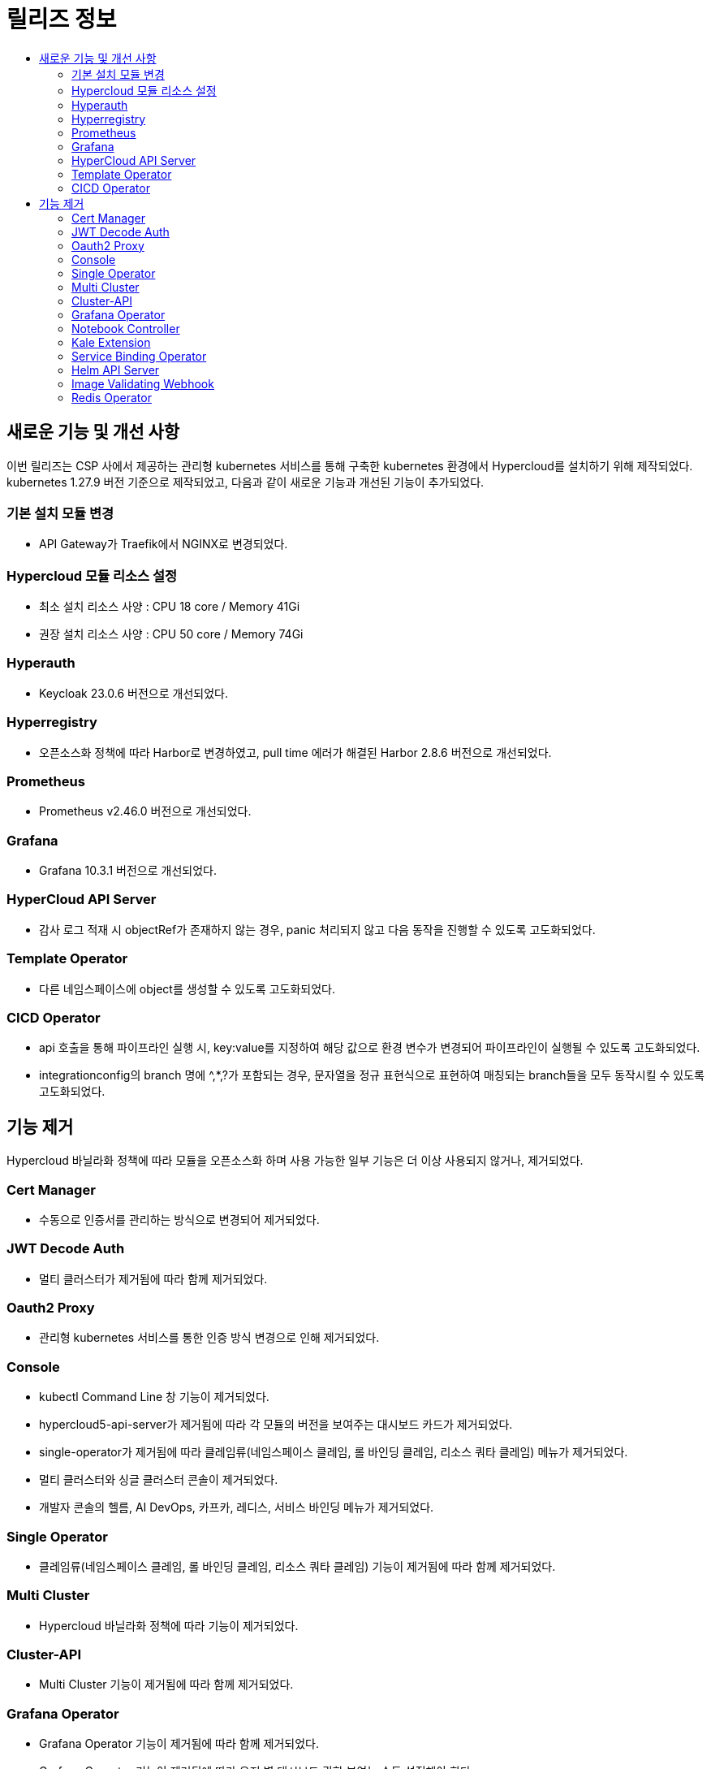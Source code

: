 = 릴리즈 정보
:toc:
:toc-title:

== 새로운 기능 및 개선 사항

이번 릴리즈는 CSP 사에서 제공하는 관리형 kubernetes 서비스를 통해 구축한 kubernetes 환경에서 Hypercloud를 설치하기 위해 제작되었다. +
kubernetes 1.27.9 버전 기준으로 제작되었고, 다음과 같이 새로운 기능과 개선된 기능이 추가되었다.


=== 기본 설치 모듈 변경
* API Gateway가 Traefik에서 NGINX로 변경되었다. 

=== Hypercloud 모듈 리소스 설정
* 최소 설치 리소스 사양 : CPU 18 core / Memory 41Gi
* 권장 설치 리소스 사양 : CPU 50 core / Memory 74Gi 

=== Hyperauth
* Keycloak 23.0.6 버전으로 개선되었다. 

=== Hyperregistry
* 오픈소스화 정책에 따라 Harbor로 변경하였고, pull time 에러가 해결된 Harbor 2.8.6 버전으로 개선되었다.

=== Prometheus
* Prometheus v2.46.0 버전으로 개선되었다.

=== Grafana
* Grafana 10.3.1 버전으로 개선되었다.

=== HyperCloud API Server
* 감사 로그 적재 시 objectRef가 존재하지 않는 경우, panic 처리되지 않고 다음 동작을 진행할 수 있도록 고도화되었다.

=== Template Operator
* 다른 네임스페이스에 object를 생성할 수 있도록 고도화되었다.

=== CICD Operator
* api 호출을 통해 파이프라인 실행 시, key:value를 지정하여 해당 값으로 환경 변수가 변경되어 파이프라인이 실행될 수 있도록 고도화되었다.
* integrationconfig의 branch 명에 ^,*,?가 포함되는 경우, 문자열을 정규 표현식으로 표현하여 매칭되는 branch들을 모두 동작시킬 수 있도록 고도화되었다.

== 기능 제거
Hypercloud 바닐라화 정책에 따라 모듈을 오픈소스화 하며 사용 가능한 일부 기능은 더 이상 사용되지 않거나, 제거되었다.

=== Cert Manager
* 수동으로 인증서를 관리하는 방식으로 변경되어 제거되었다.

=== JWT Decode Auth
* 멀티 클러스터가 제거됨에 따라 함께 제거되었다. 

=== Oauth2 Proxy
* 관리형 kubernetes 서비스를 통한 인증 방식 변경으로 인해 제거되었다.

=== Console
* kubectl Command Line 창 기능이 제거되었다. 
* hypercloud5-api-server가 제거됨에 따라 각 모듈의 버전을 보여주는 대시보드 카드가 제거되었다. 
* single-operator가 제거됨에 따라 클레임류(네임스페이스 클레임, 롤 바인딩 클레임, 리소스 쿼타 클레임) 메뉴가 제거되었다. 
* 멀티 클러스터와 싱글 클러스터 콘솔이 제거되었다.
* 개발자 콘솔의 헬름, AI DevOps, 카프카, 레디스, 서비스 바인딩 메뉴가 제거되었다.

=== Single Operator
* 클레임류(네임스페이스 클레임, 롤 바인딩 클레임, 리소스 쿼타 클레임) 기능이 제거됨에 따라 함께 제거되었다.

=== Multi Cluster
* Hypercloud 바닐라화 정책에 따라 기능이 제거되었다.

=== Cluster-API
* Multi Cluster 기능이 제거됨에 따라 함께 제거되었다.

=== Grafana Operator
* Grafana Operator 기능이 제거됨에 따라 함께 제거되었다.
* Grafana Operator 기능이 제거됨에 따라 유저 별 대시보드 권한 부여는 수동 설정해야 한다.
* 파드, 노드, 로키 대시보드를 기본 제공하며 대시보드 상단의 변수를 선택하여 원하는 내용을 조회할 수 있다.

=== Notebook Controller
* AI DevOps 기능이 제거됨에 따라 함께 제거되었다.

=== Kale Extension
* AI DevOps 기능이 제거됨에 따라 함께 제거되었다.

=== Service Binding Operator
* 오퍼레이터류 기능이 제거됨에 따라 함께 제거되었다.

=== Helm API Server
* 오퍼레이터류 기능이 제거됨에 따라 함께 제거되었다.

=== Image Validating Webhook
* 오퍼레이터류 기능이 제거됨에 따라 함께 제거되었다.

=== Redis Operator
* 오퍼레이터류 기능이 제거됨에 따라 함께 제거되었다.

